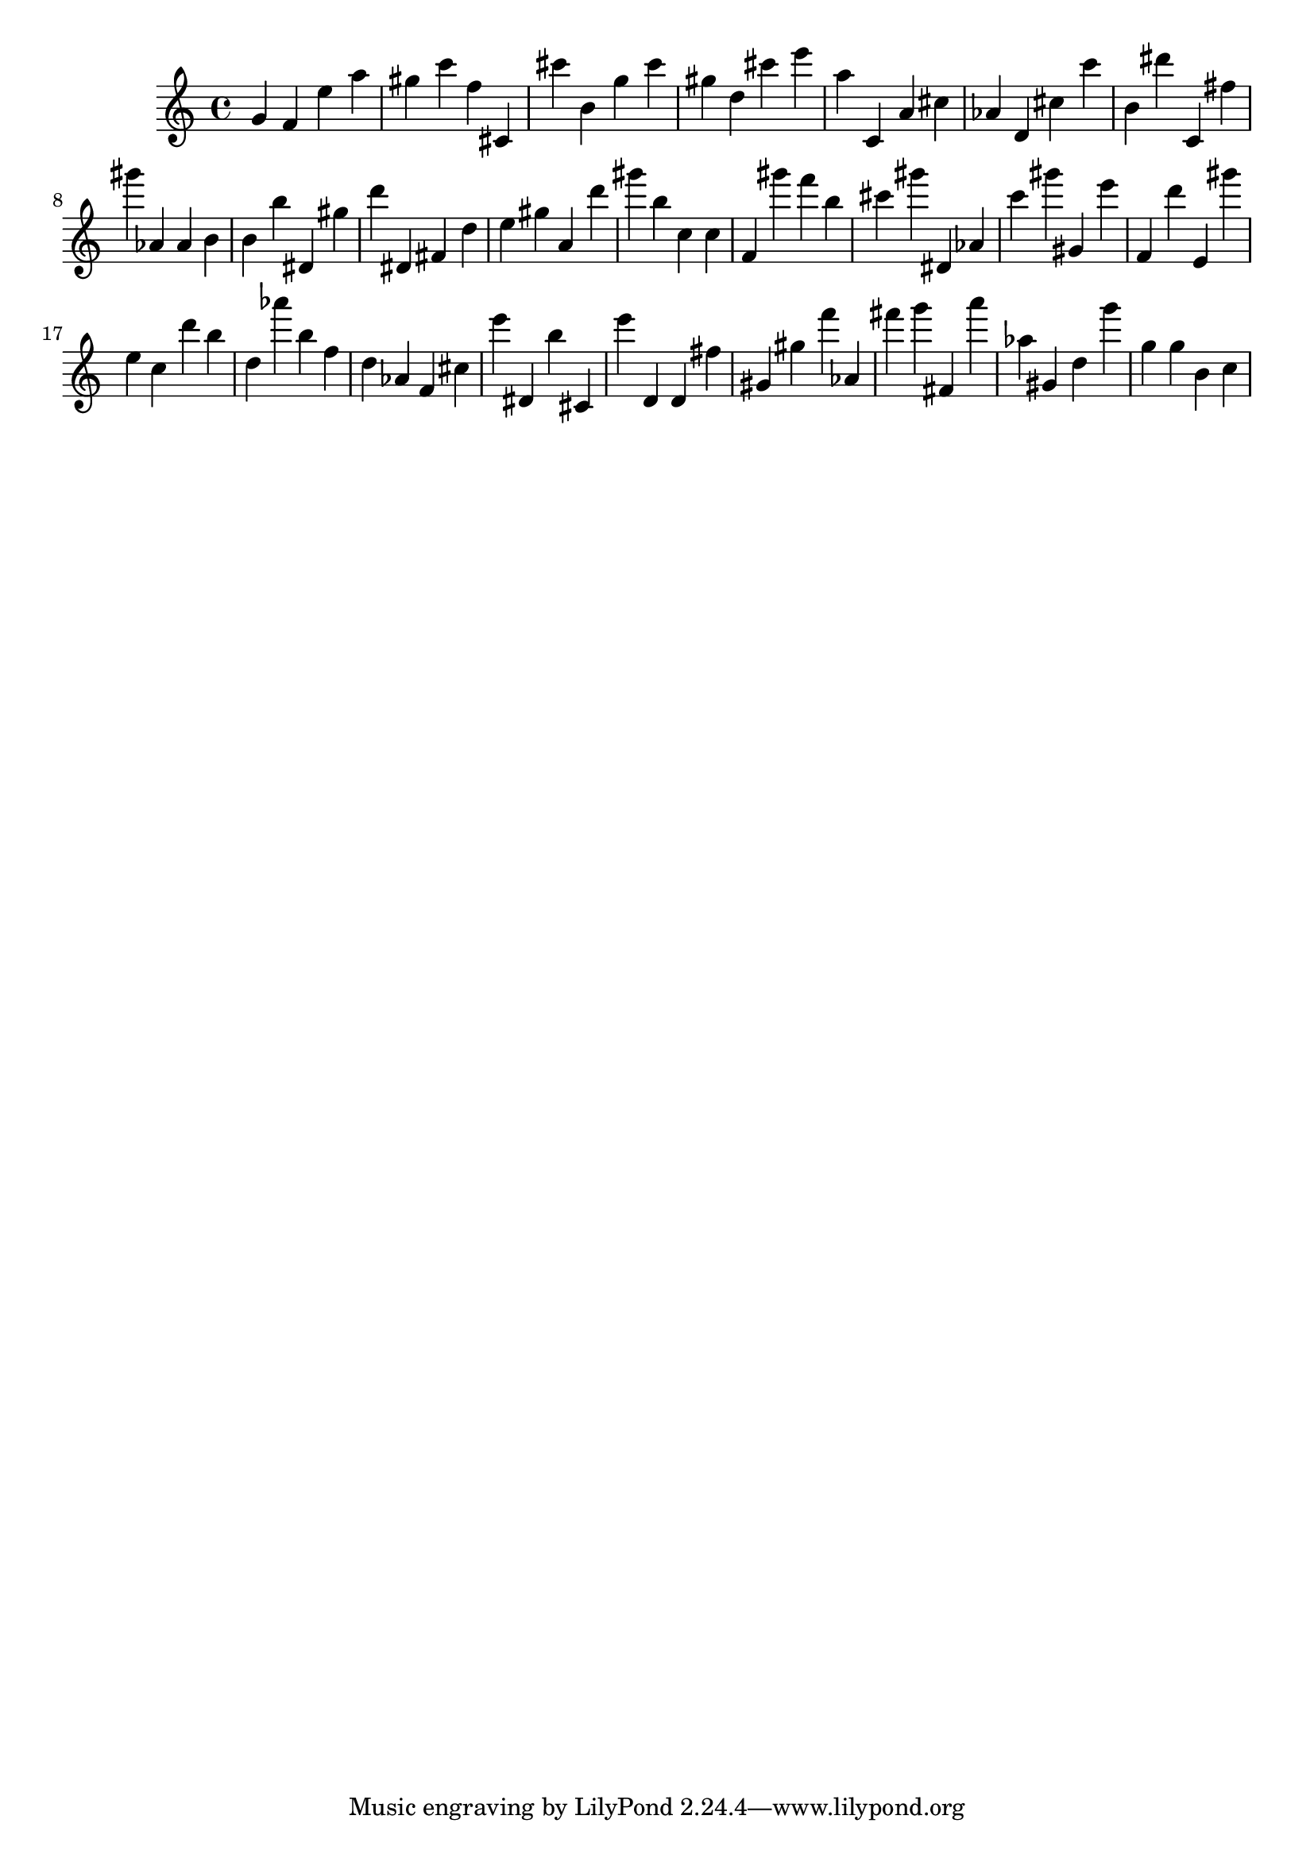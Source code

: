 \version "2.18.2"

\score {

{

\clef treble
g' f' e'' a'' gis'' c''' f'' cis' cis''' b' g'' cis''' gis'' d'' cis''' e''' a'' c' a' cis'' as' d' cis'' c''' b' dis''' c' fis'' gis''' as' as' b' b' b'' dis' gis'' d''' dis' fis' d'' e'' gis'' a' d''' gis''' b'' c'' c'' f' gis''' f''' b'' cis''' gis''' dis' as' c''' gis''' gis' e''' f' d''' e' gis''' e'' c'' d''' b'' d'' as''' b'' f'' d'' as' f' cis'' e''' dis' b'' cis' e''' d' d' fis'' gis' gis'' f''' as' fis''' g''' fis' a''' as'' gis' d'' g''' g'' g'' b' c'' 
}

 \midi { }
 \layout { }
}